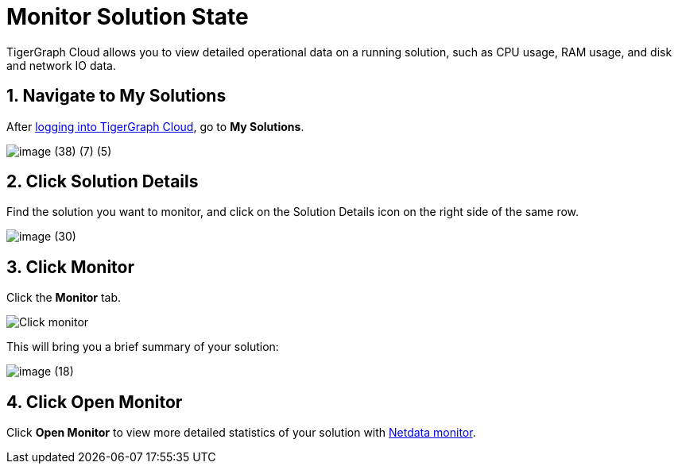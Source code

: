 = Monitor Solution State

TigerGraph Cloud allows you to view detailed operational data on a running solution, such as CPU usage, RAM usage, and disk and network IO data.

== 1. Navigate to My Solutions

After https://tgcloud.io/[logging into TigerGraph Cloud], go to *My Solutions*.

image::image (38) (7) (5).png[]

== 2. Click Solution Details

Find the solution you want to monitor, and click on the Solution Details icon on the right side of the same row.

image::image (30).png[]

== 3. Click Monitor

Click the *Monitor* tab.

image::image (73).png[Click monitor]

This will bring you a brief summary of your solution:

image::image (18).png[]

== 4. Click Open Monitor

Click *Open Monitor* to view more detailed statistics of your solution with https://learn.netdata.cloud/docs[Netdata monitor].
